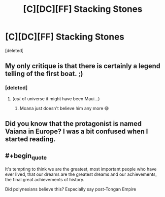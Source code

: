 #+TITLE: [C][DC][FF] Stacking Stones

* [C][DC][FF] Stacking Stones
:PROPERTIES:
:Score: 30
:DateUnix: 1604714929.0
:END:
[deleted]


** My only critique is that there is certainly a legend telling of the first boat. ;)
:PROPERTIES:
:Author: ketura
:Score: 10
:DateUnix: 1604715195.0
:END:

*** [deleted]
:PROPERTIES:
:Score: 7
:DateUnix: 1604717264.0
:END:

**** (/out/ of universe it might have been Maui...)
:PROPERTIES:
:Author: ketura
:Score: 7
:DateUnix: 1604719439.0
:END:

***** Moana just doesn't believe him any more 😅
:PROPERTIES:
:Author: PeridexisErrant
:Score: 1
:DateUnix: 1604784429.0
:END:


** Did you know that the protagonist is named Vaiana in Europe? I was a bit confused when I started reading.
:PROPERTIES:
:Author: Puzzleheaded_Buy804
:Score: 2
:DateUnix: 1604732520.0
:END:


** #+begin_quote
  It's tempting to think we are the greatest, most important people who have ever lived, that our dreams are the greatest dreams and our achievements, the final great achievements of history.
#+end_quote

Did polynesians believe this? Especially say post-Tongan Empire
:PROPERTIES:
:Author: RMcD94
:Score: 1
:DateUnix: 1604760513.0
:END:
